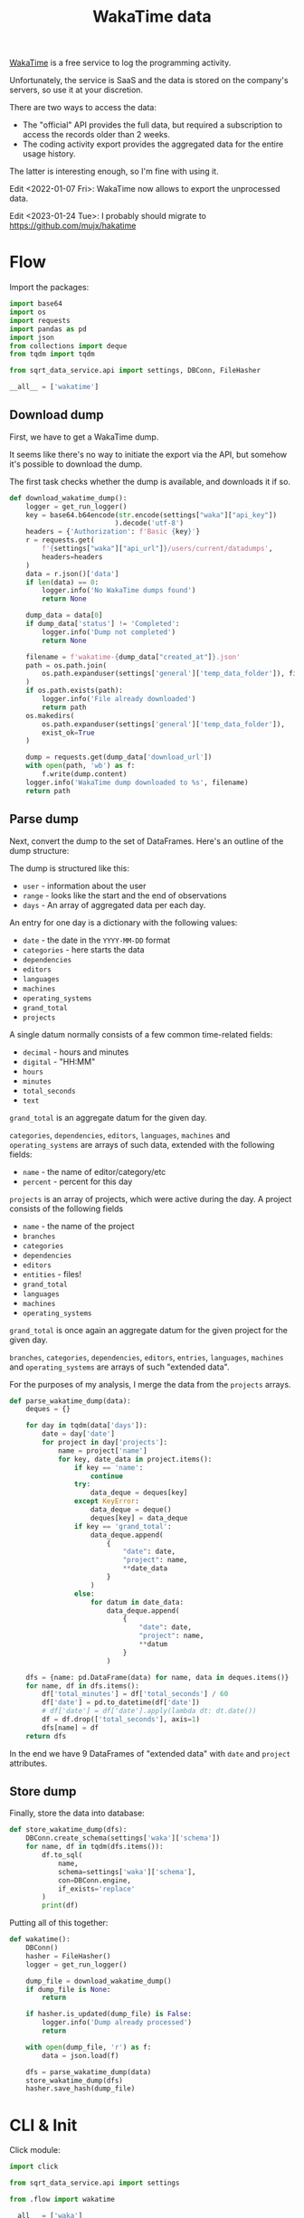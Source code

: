 #+TITLE: WakaTime data
#+PROPERTY: header-args :mkdirp yes
#+PROPERTY: header-args:python :comments link
#+PROPERTY: PRJ-DIR ..

[[https://wakatime.com/dashboard][WakaTime]] is a free service to log the programming activity.

Unfortunately, the service is SaaS and the data is stored on the company's servers, so use it at your discretion.

There are two ways to access the data:
- The "official" API provides the full data, but required a subscription to access the records older than 2 weeks.
- The coding activity export provides the aggregated data for the entire usage history.

The latter is interesting enough, so I'm fine with using it.

Edit <2022-01-07 Fri>: WakaTime now allows to export the unprocessed data.

Edit <2023-01-24 Tue>: I probably should migrate to https://github.com/mujx/hakatime

* Flow
:PROPERTIES:
:header-args:python: :tangle (my/org-prj-dir "sqrt_data_service/flows/wakatime/flow.py") :comments link
:END:

Import the packages:
#+begin_src python
import base64
import os
import requests
import pandas as pd
import json
from collections import deque
from tqdm import tqdm

from sqrt_data_service.api import settings, DBConn, FileHasher
#+end_src

#+begin_src python
__all__ = ['wakatime']
#+end_src

** Download dump
First, we have to get a WakaTime dump.

It seems like there's no way to initiate the export via the API, but somehow it's possible to download the dump.

The first task checks whether the dump is available, and downloads it if so.
#+begin_src python
def download_wakatime_dump():
    logger = get_run_logger()
    key = base64.b64encode(str.encode(settings["waka"]["api_key"])
                          ).decode('utf-8')
    headers = {'Authorization': f'Basic {key}'}
    r = requests.get(
        f'{settings["waka"]["api_url"]}/users/current/datadumps',
        headers=headers
    )
    data = r.json()['data']
    if len(data) == 0:
        logger.info('No WakaTime dumps found')
        return None

    dump_data = data[0]
    if dump_data['status'] != 'Completed':
        logger.info('Dump not completed')
        return None

    filename = f'wakatime-{dump_data["created_at"]}.json'
    path = os.path.join(
        os.path.expanduser(settings['general']['temp_data_folder']), filename
    )
    if os.path.exists(path):
        logger.info('File already downloaded')
        return path
    os.makedirs(
        os.path.expanduser(settings['general']['temp_data_folder']),
        exist_ok=True
    )

    dump = requests.get(dump_data['download_url'])
    with open(path, 'wb') as f:
        f.write(dump.content)
    logger.info('WakaTime dump downloaded to %s', filename)
    return path
#+end_src

** Parse dump
Next, convert the dump to the set of DataFrames. Here's an outline of the dump structure:

The dump is structured like this:
- =user= - information about the user
- =range= - looks like the start and the end of observations
- =days= - An array of aggregated data per each day.

An entry for one day is a dictionary with the following values:
- =date= - the date in the =YYYY-MM-DD= format
- =categories= - here starts the data
- =dependencies=
- =editors=
- =languages=
- =machines=
- =operating_systems=
- =grand_total=
- =projects=

A single datum normally consists of a few common time-related fields:
- =decimal= - hours and minutes
- =digital= - "HH:MM"
- =hours=
- =minutes=
- =total_seconds=
- =text=

=grand_total= is an aggregate datum for the given day.

=categories=, =dependencies=, =editors=, =languages=, =machines= and =operating_systems= are arrays of such data, extended with the following fields:
- =name= - the name of editor/category/etc
- =percent= - percent for this day

=projects= is an array of projects, which were active during the day. A project consists of the following fields
- =name= - the name of the project
- =branches=
- =categories=
- =dependencies=
- =editors=
- =entities= - files!
- =grand_total=
- =languages=
- =machines=
- =operating_systems=

=grand_total= is once again an aggregate datum for the given project for the given day.

=branches=, =categories=, =dependencies=, =editors=, =entries=, =languages=, =machines= and =operating_systems= are arrays of such "extended data".

For the purposes of my analysis, I merge the data from the =projects= arrays.
#+begin_src python
def parse_wakatime_dump(data):
    deques = {}

    for day in tqdm(data['days']):
        date = day['date']
        for project in day['projects']:
            name = project['name']
            for key, date_data in project.items():
                if key == 'name':
                    continue
                try:
                    data_deque = deques[key]
                except KeyError:
                    data_deque = deque()
                    deques[key] = data_deque
                if key == 'grand_total':
                    data_deque.append(
                        {
                            "date": date,
                            "project": name,
                            **date_data
                        }
                    )
                else:
                    for datum in date_data:
                        data_deque.append(
                            {
                                "date": date,
                                "project": name,
                                **datum
                            }
                        )

    dfs = {name: pd.DataFrame(data) for name, data in deques.items()}
    for name, df in dfs.items():
        df['total_minutes'] = df['total_seconds'] / 60
        df['date'] = pd.to_datetime(df['date'])
        # df['date'] = df['date'].apply(lambda dt: dt.date())
        df = df.drop(['total_seconds'], axis=1)
        dfs[name] = df
    return dfs
#+end_src

In the end we have 9 DataFrames of "extended data" with =date= and =project= attributes.

** Store dump
Finally, store the data into database:
#+begin_src python
def store_wakatime_dump(dfs):
    DBConn.create_schema(settings['waka']['schema'])
    for name, df in tqdm(dfs.items()):
        df.to_sql(
            name,
            schema=settings['waka']['schema'],
            con=DBConn.engine,
            if_exists='replace'
        )
        print(df)
#+end_src

Putting all of this together:
#+begin_src python
def wakatime():
    DBConn()
    hasher = FileHasher()
    logger = get_run_logger()

    dump_file = download_wakatime_dump()
    if dump_file is None:
        return

    if hasher.is_updated(dump_file) is False:
        logger.info('Dump already processed')
        return

    with open(dump_file, 'r') as f:
        data = json.load(f)

    dfs = parse_wakatime_dump(data)
    store_wakatime_dump(dfs)
    hasher.save_hash(dump_file)
#+end_src

* CLI & Init
:PROPERTIES:
:header-args:python: :tangle (my/org-prj-dir "sqrt_data_service/flows/wakatime/cli.py") :comments link
:END:

Click module:
#+begin_src python
import click

from sqrt_data_service.api import settings

from .flow import wakatime

__all__ = ['waka']

@click.group()
def waka():
    pass

@waka.command(help='Load WakaTime', name='load')
def wakatime_cmd():
    wakatime()
#+end_src

#+begin_src python :tangle (my/org-prj-dir "sqrt_data_service/flows/wakatime/__init__.py") :comments link
from .flow import *
from .cli import *
#+end_src
